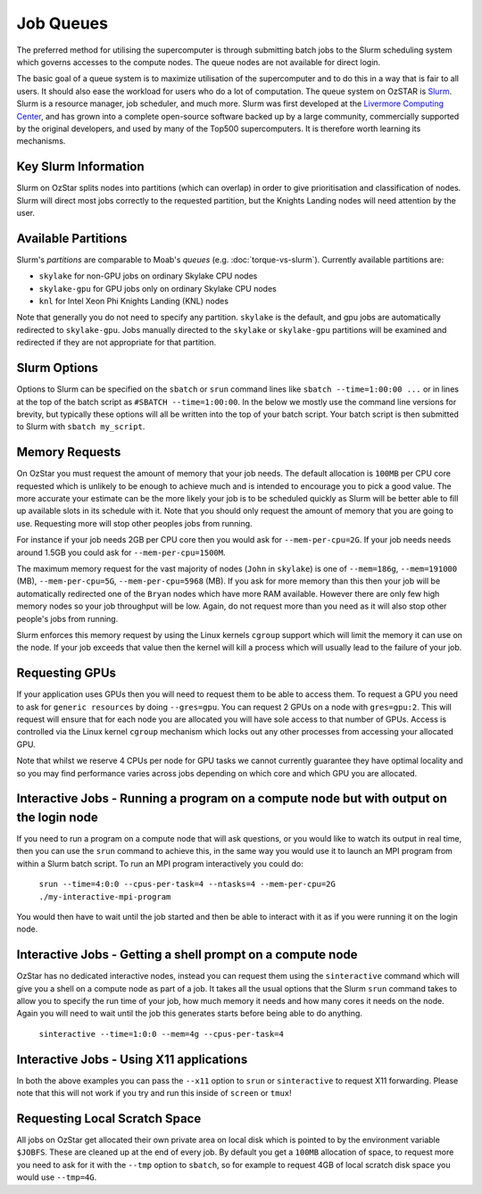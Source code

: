 .. highlight:: rst

Job Queues
==================================

The preferred method for utilising the supercomputer is through submitting batch jobs to the Slurm scheduling system which governs accesses to the compute nodes. The queue nodes are not available for direct login.

The basic goal of a queue system is to maximize utilisation of the supercomputer and to do this in a way that is fair to all users. It should also ease the workload for users who do a lot of computation. The queue system on OzSTAR is `Slurm <https://slurm.schedmd.com>`__. Slurm is a resource manager, job scheduler, and much more. Slurm was first developed at the `Livermore Computing Center <https://hpc.llnl.gov/>`__, and has grown into a complete open-source software backed up by a large community, commercially supported by the original developers, and used by many of the Top500 supercomputers. It is therefore worth learning its mechanisms.

Key Slurm Information
---------------------

Slurm on OzStar splits nodes into partitions (which can overlap) in order to give prioritisation and classification of nodes. Slurm will direct most jobs correctly to the requested partition, but the Knights Landing nodes will need attention by the user.

Available Partitions
--------------------
Slurm's *partitions* are comparable to Moab's *queues* (e.g. :doc:`torque-vs-slurm`). Currently available partitions are:

- ``skylake`` for non-GPU jobs on ordinary Skylake CPU nodes
- ``skylake-gpu`` for GPU jobs only on ordinary Skylake CPU nodes
- ``knl`` for Intel Xeon Phi Knights Landing (KNL) nodes

Note that generally you do not need to specify any partition. ``skylake`` is the default, and gpu jobs are automatically redirected to ``skylake-gpu``. Jobs manually directed to the ``skylake`` or ``skylake-gpu`` partitions will be examined and redirected if they are not appropriate for that partition.

Slurm Options
-------------
Options to Slurm can be specified on the ``sbatch`` or ``srun`` command lines like ``sbatch --time=1:00:00 ...`` or in lines at the top of the batch script as ``#SBATCH --time=1:00:00``. In the below we mostly use the command line versions for brevity, but typically these options will all be written into the top of your batch script. Your batch script is then submitted to Slurm with ``sbatch my_script``.

Memory Requests
---------------
On OzStar you must request the amount of memory that your job needs.  The default allocation is ``100MB`` per CPU core requested which is unlikely to be enough to achieve much and is intended to encourage you to pick a good value.  The more accurate your estimate can be the more likely your job is to be scheduled quickly as Slurm will be better able to fill up available slots in its schedule with it. Note that you should only request the amount of memory that you are going to use. Requesting more will stop other peoples jobs from running.

For instance if your job needs 2GB per CPU core then you would ask for ``--mem-per-cpu=2G``.  If your job needs needs around 1.5GB you could ask for ``--mem-per-cpu=1500M``.

The maximum memory request for the vast majority of nodes (``John`` in ``skylake``) is one of ``--mem=186g``, ``--mem=191000`` (MB), ``--mem-per-cpu=5G``, ``--mem-per-cpu=5968`` (MB). If you ask for more memory than this then your job will be automatically redirected one of the ``Bryan`` nodes which have more RAM available. However there are only few high memory nodes so your job throughput will be low. Again, do not request more than you need as it will also stop other people's jobs from running.

Slurm enforces this memory request by using the Linux kernels ``cgroup`` support which will limit the memory it can use on the node. If your job exceeds that value then the kernel will kill a process which will usually lead to the failure of your job.

Requesting GPUs
---------------
If your application uses GPUs then you will need to request them to be able to access them.  To request a GPU you need to ask for ``generic resources`` by doing ``--gres=gpu``.  You can request 2 GPUs on a node with ``gres=gpu:2``.  This will request will ensure that for each node you are allocated you will have sole access to that number of GPUs.  Access is controlled via the Linux kernel ``cgroup`` mechanism which locks out any other processes from accessing your allocated GPU.

Note that whilst we reserve 4 CPUs per node for GPU tasks we cannot currently guarantee they have optimal locality and so you may find performance varies across jobs depending on which core and which GPU you are allocated.

Interactive Jobs - Running a program on a compute node but with output on the login node
-----------------------------------------------------------------------------------------

If you need to run a program on a compute node that will ask questions, or you would like to watch its output in real time, then you can use the ``srun`` command to achieve this, in the same way you would use it to launch an MPI program from within a Slurm batch script.  To run an MPI program interactively you could do:

	``srun --time=4:0:0 --cpus-per-task=4 --ntasks=4 --mem-per-cpu=2G ./my-interactive-mpi-program``

You would then have to wait until the job started and then be able to interact with it as if you were running it on the login node.

Interactive Jobs - Getting a shell prompt on a compute node
-----------------------------------------------------------
OzStar has no dedicated interactive nodes, instead you can request them using the ``sinteractive`` command which will give you a shell on a compute node as part of a job.  It takes all the usual options that the Slurm ``srun`` command takes to allow you to specify the run time of your job, how much memory it needs and how many cores it needs on the node. Again you will need to wait until the job this generates starts before being able to do anything.

	``sinteractive --time=1:0:0 --mem=4g --cpus-per-task=4``

Interactive Jobs - Using X11 applications
-----------------------------------------
In both the above examples you can pass the ``--x11`` option to ``srun`` or ``sinteractive`` to request X11 forwarding.  Please note that this will not work if you try and run this inside of ``screen`` or ``tmux``!

Requesting Local Scratch Space
------------------------------
All jobs on OzStar get allocated their own private area on local disk which is pointed to by the environment variable ``$JOBFS``. These are cleaned up at the end of every job.  By default you get a ``100MB`` allocation of space, to request more you need to ask for it with the ``--tmp`` option to ``sbatch``, so for example to request 4GB of local scratch disk space you would use ``--tmp=4G``.
